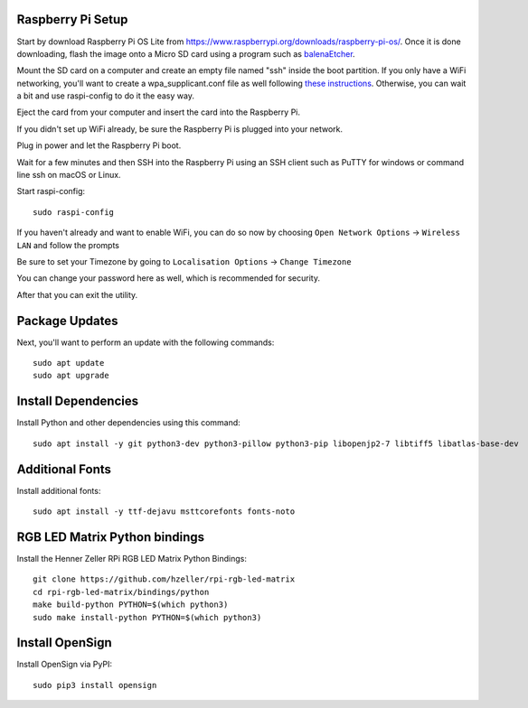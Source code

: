 Raspberry Pi Setup
===================
Start by download Raspberry Pi OS Lite from https://www.raspberrypi.org/downloads/raspberry-pi-os/. Once it is done downloading, flash the image onto a Micro SD card using a program such as `balenaEtcher <https://www.balena.io/etcher/>`_.

Mount the SD card on a computer and create an empty file named "ssh" inside the boot partition. If you only have a WiFi networking, you'll want to create a wpa_supplicant.conf file as well following `these instructions <https://www.raspberrypi.org/documentation/configuration/wireless/wireless-cli.md>`_. Otherwise, you can wait a bit and use raspi-config to do it the easy way.

Eject the card from your computer and insert the card into the Raspberry Pi.

If you didn't set up WiFi already, be sure the Raspberry Pi is plugged into your network.

Plug in power and let the Raspberry Pi boot.

Wait for a few minutes and then SSH into the Raspberry Pi using an SSH client such as PuTTY for windows or command line ssh on macOS or Linux.

Start raspi-config::

    sudo raspi-config

If you haven't already and want to enable WiFi, you can do so now by choosing ``Open Network Options`` -> ``Wireless LAN`` and follow the prompts

Be sure to set your Timezone by going to ``Localisation Options`` -> ``Change Timezone``

You can change your password here as well, which is recommended for security.

After that you can exit the utility.


Package Updates
================
Next, you'll want to perform an update with the following commands::

    sudo apt update
    sudo apt upgrade


Install Dependencies
=====================
Install Python and other dependencies using this command::

    sudo apt install -y git python3-dev python3-pillow python3-pip libopenjp2-7 libtiff5 libatlas-base-dev


Additional Fonts
=================
Install additional fonts::

    sudo apt install -y ttf-dejavu msttcorefonts fonts-noto


RGB LED Matrix Python bindings
===============================
Install the Henner Zeller RPi RGB LED Matrix Python Bindings::

    git clone https://github.com/hzeller/rpi-rgb-led-matrix
    cd rpi-rgb-led-matrix/bindings/python
    make build-python PYTHON=$(which python3)
    sudo make install-python PYTHON=$(which python3)

Install OpenSign
=================
Install OpenSign via PyPI::

    sudo pip3 install opensign

